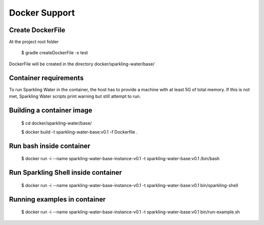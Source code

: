 Docker Support
==============

Create DockerFile
-----------------
At the project root folder

    $ gradle createDockerFile -x test

DockerFile will be created in the directory docker/sparkling-water/base/

Container requirements
----------------------

To run Sparkling Water in the container, the host has to provide a
machine with at least 5G of total memory. If this is not met, Sparkling
Water scripts print warning but still attempt to run.

Building a container image
--------------------------

    $ cd docker/sparkling-water/base/

    $ docker build -t sparkling-water-base:v0.1 -f Dockerfile .

Run bash inside container
-------------------------

    $ docker run -i --name sparkling-water-base-instance-v0.1 -t sparkling-water-base:v0.1  /bin/bash


Run Sparkling Shell inside container
------------------------------------

    $ docker run -i --name sparkling-water-base-instance-v0.1 -t sparkling-water-base:v0.1  bin/sparkling-shell

Running examples in container
-----------------------------

    $ docker run -i --name sparkling-water-base-instance-v0.1 -t sparkling-water-base:v0.1  bin/run-example.sh

